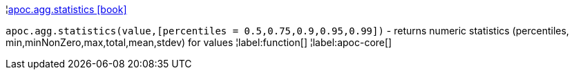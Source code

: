 ¦xref::overview/apoc.agg/apoc.agg.statistics.adoc[apoc.agg.statistics icon:book[]] +

`apoc.agg.statistics(value,[percentiles = 0.5,0.75,0.9,0.95,0.99])` - returns numeric statistics (percentiles, min,minNonZero,max,total,mean,stdev) for values
¦label:function[]
¦label:apoc-core[]
